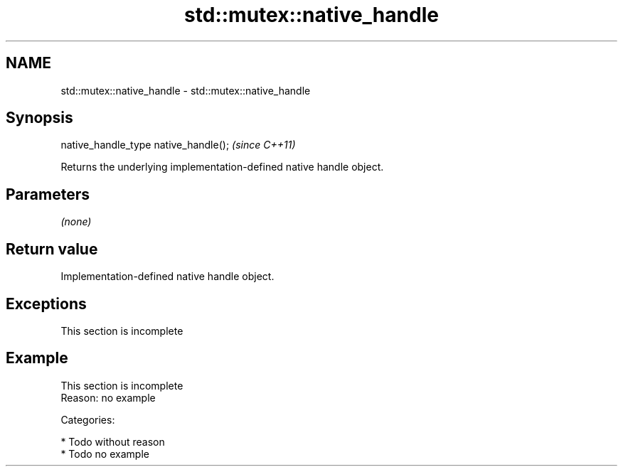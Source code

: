 .TH std::mutex::native_handle 3 "Nov 25 2015" "2.0 | http://cppreference.com" "C++ Standard Libary"
.SH NAME
std::mutex::native_handle \- std::mutex::native_handle

.SH Synopsis
   native_handle_type native_handle();  \fI(since C++11)\fP

   Returns the underlying implementation-defined native handle object.

.SH Parameters

   \fI(none)\fP

.SH Return value

   Implementation-defined native handle object.

.SH Exceptions

    This section is incomplete

.SH Example

    This section is incomplete
    Reason: no example

   Categories:

     * Todo without reason
     * Todo no example
